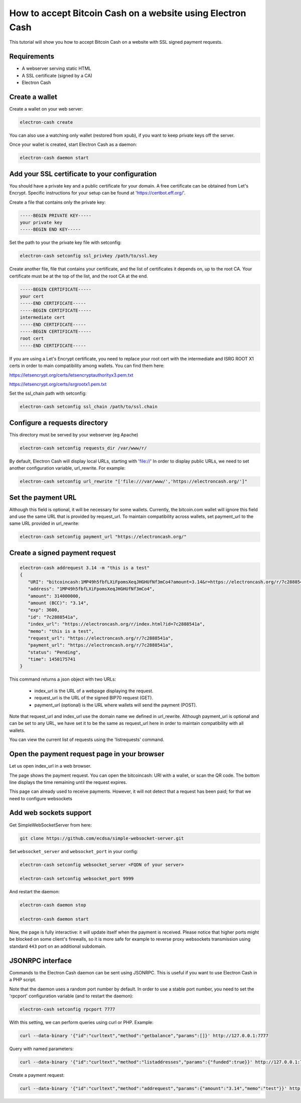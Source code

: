 How to accept Bitcoin Cash on a website using Electron Cash
===========================================================

This tutorial will show you how to accept Bitcoin Cash on a website with
SSL signed payment requests.


Requirements
------------

- A webserver serving static HTML
- A SSL certificate (signed by a CA)
- Electron Cash

Create a wallet
---------------

Create a wallet on your web server:

.. code-block:: bash

   electron-cash create

You can also use a watching only wallet (restored from xpub), if you
want to keep private keys off the server.

Once your wallet is created, start Electron Cash as a daemon:

.. code-block:: bash

   electron-cash daemon start

Add your SSL certificate to your configuration
----------------------------------------------

You should have a private key and a public certificate for
your domain. A free certificate can be obtained from Let's 
Encrypt. Specific instructions for your setup can be found 
at 'https://certbot.eff.org/'. 

Create a file that contains only the private key:

.. code-block:: none

   -----BEGIN PRIVATE KEY-----
   your private key
   -----BEGIN END KEY-----


Set the path to your the private key file with setconfig:

.. code-block:: bash

   electron-cash setconfig ssl_privkey /path/to/ssl.key

Create another file, file that contains your certificate,
and the list of certificates it depends on, up to the root
CA. Your certificate must be at the top of the list, and
the root CA at the end.

.. code-block:: none

   -----BEGIN CERTIFICATE-----
   your cert
   -----END CERTIFICATE-----
   -----BEGIN CERTIFICATE-----
   intermediate cert
   -----END CERTIFICATE-----
   -----BEGIN CERTIFICATE-----
   root cert
   -----END CERTIFICATE-----

If you are using a Let's Encrypt certificate, you need to 
replace your root cert with the intermediate and ISRG ROOT X1 
certs in order to main compatibility among wallets. You can 
find them here:

https://letsencrypt.org/certs/letsencryptauthorityx3.pem.txt

https://letsencrypt.org/certs/isrgrootx1.pem.txt


Set the ssl_chain path with setconfig:

.. code-block:: bash

   electron-cash setconfig ssl_chain /path/to/ssl.chain


Configure a requests directory
------------------------------

This directory must be served by your webserver (eg Apache)

.. code-block:: bash

   electron-cash setconfig requests_dir /var/www/r/

By default, Electron Cash will display local URLs, starting with 'file://'
In order to display public URLs, we need to set another configuration
variable, url_rewrite. For example:

.. code-block:: bash

   electron-cash setconfig url_rewrite "['file:///var/www/','https://electroncash.org/']"
   
Set the payment URL
-------------------
Although this field is optional, it will be necessary for some wallets. 
Currently, the bitcoin.com wallet will ignore this field and use the 
same URL that is provided by request_url. To maintain compatibility 
across wallets, set payment_url to the same URL provided in url_rewrite:

.. code-block:: bash

   electron-cash setconfig payment_url "https://electroncash.org/"

Create a signed payment request
-------------------------------

.. code-block:: bash

   electron-cash addrequest 3.14 -m "this is a test"
   {
      "URI": "bitcoincash:1MP49h5fbfLXiFpomsXeqJHGHUfNf3mCo4?amount=3.14&r=https://electroncash.org/r/7c2888541a",
      "address": "1MP49h5fbfLXiFpomsXeqJHGHUfNf3mCo4", 
      "amount": 314000000, 
      "amount (BCC)": "3.14",
      "exp": 3600, 
      "id": "7c2888541a", 
      "index_url": "https://electroncash.org/r/index.html?id=7c2888541a",
      "memo": "this is a test", 
      "request_url": "https://electroncash.org/r/7c2888541a",
      "payment_url": "https://electroncash.org/r/7c2888541a",
      "status": "Pending", 
      "time": 1450175741
   }

This command returns a json object with two URLs:

 - index_url is the URL of a webpage displaying the request.
 - request_url is the URL of the signed BIP70 request (GET).
 - payment_url (optional) is the URL where wallets will send the payment (POST).

Note that request_url and index_url use the domain name we defined in
url_rewrite. Although payment_url is optional and can be set to any URL,
we have set it to be the same as request_url here in order to maintain 
compatibility with all wallets. 


You can view the current list of requests using the 'listrequests'
command.


Open the payment request page in your browser
---------------------------------------------

Let us open index_url in a web browser.

.. image:: png/payrequest.png


The page shows the payment request. You can open the
bitcoincash: URI with a wallet, or scan the QR code. The bottom
line displays the time remaining until the request expires.

.. image:: png/payreq_window.png
          

This page can already used to receive payments. However,
it will not detect that a request has been paid; for that
we need to configure websockets

Add web sockets support
-----------------------

Get SimpleWebSocketServer from here:

.. code-block:: bash

   git clone https://github.com/ecdsa/simple-websocket-server.git


Set ``websocket_server`` and ``websocket_port`` in your config:

.. code-block:: bash

    electron-cash setconfig websocket_server <FQDN of your server>

    electron-cash setconfig websocket_port 9999


And restart the daemon:

.. code-block:: bash

   electron-cash daemon stop

   electron-cash daemon start
   
Now, the page is fully interactive: it will update itself
when the payment is received. Please notice that higher ports might 
be blocked on some client's firewalls, so it is more safe for 
example to reverse proxy websockets transmission using standard 
``443`` port on an additional subdomain.

JSONRPC interface
-----------------

Commands to the Electron Cash daemon can be sent using JSONRPC. This is
useful if you want to use Electron Cash in a PHP script.

Note that the daemon uses a random port number by default. In order to
use a stable port number, you need to set the 'rpcport' configuration
variable (and to restart the daemon):

.. code-block:: bash

   electron-cash setconfig rpcport 7777

With this setting, we can perform queries using curl or PHP. Example:

.. code-block:: bash

   curl --data-binary '{"id":"curltext","method":"getbalance","params":[]}' http://127.0.0.1:7777

Query with named parameters:

.. code-block:: bash

   curl --data-binary '{"id":"curltext","method":"listaddresses","params":{"funded":true}}' http://127.0.0.1:7777

Create a payment request:

.. code-block:: bash

   curl --data-binary '{"id":"curltext","method":"addrequest","params":{"amount":"3.14","memo":"test"}}' http://127.0.0.1:7777


